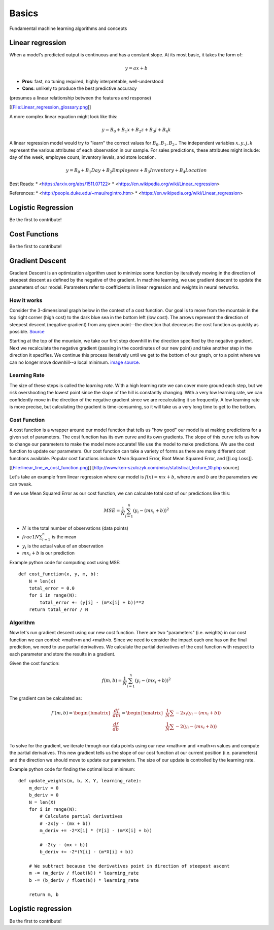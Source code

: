 .. _basics:

======
Basics
======

Fundamental machine learning algorithms and concepts


Linear regression
=================

When a model's predicted output is continuous and has a constant slope.
At its most basic, it takes the form of:

.. math::

  y = ax + b

* **Pros**: fast, no tuning required, highly interpretable, well-understood
* **Cons**: unlikely to produce the best predictive accuracy

(presumes a linear relationship between the features and response)

[[File:Linear_regression_glossary.png]]

A more complex linear equation might look like this:

.. math::

  y = B_0 + B_1 x + B_2 z + B_3 j + B_4 k

A linear regression model would try to "learn" the correct values for
:math:`B_0, B_1, B_2 ..` The independent variables :math:`x, y, j, k`
represent the various attributes of each observation in our sample. For
sales predictions, these attributes might include: day of the week, employee
count, inventory levels, and store location.

.. math::

  y = B_0 + B_1 Day + B_2 Employees + B_3 Inventory + B_4 Location

Best Reads:
* <https://arxiv.org/abs/1511.07122>
* <https://en.wikipedia.org/wiki/Linear_regression>

References:
* <http://people.duke.edu/~rnau/regintro.htm>
* <https://en.wikipedia.org/wiki/Linear_regression>

Logistic Regression
===================

Be the first to contribute!


Cost Functions
==============

Be the first to contribute!


Gradient Descent
================

Gradient Descent is an optimization algorithm used to minimize some function by iteratively moving in the direction of steepest descent as defined by the negative of the gradient. In machine learning, we use gradient descent to update the parameters of our model. Parameters refer to coefficients in linear regression and weights in neural networks.


How it works
------------

Consider the 3-dimensional graph below in the context of a cost function. Our goal is to move from the mountain in the top right corner (high cost) to the dark blue sea in the bottom left (low cost). The arrows represent the direction of steepest descent (negative gradient) from any given point--the direction that decreases the cost function as quickly as possible. `Source <http://www.adalta.it/Pages/-GoldenSoftware-Surfer-010.asp>`_

.. image:: images/gradient_descent.png
    :align: center

Starting at the top of the mountain, we take our first step downhill in the direction specified by the negative gradient. Next we recalculate the negative gradient (passing in the coordinates of our new point) and take another step in the direction it specifies. We continue this process iteratively until we get to the bottom of our graph, or to a point where we can no longer move downhill--a local minimum. `image source <https://youtu.be/5u0jaA3qAGk>`_.

.. image:: images/gradient_descent_demystified.png
    :align: center


Learning Rate
-------------

The size of these steps is called the *learning rate*. With a high learning rate we can cover more ground each step, but we risk overshooting the lowest point since the slope of the hill is constantly changing. With a very low learning rate, we can confidently move in the direction of the negative gradient since we are recalculating it so frequently. A low learning rate is more precise, but calculating the gradient is time-consuming, so it will take us a very long time to get to the bottom.


Cost Function
-------------

A cost function is a wrapper around our model function that tells us "how good" our model is at making predictions for a given set of parameters. The cost function has its own curve and its own gradients. The slope of this curve tells us how to change our parameters to make the model more accurate! We use the model to make predictions. We use the cost function to update our parameters. Our cost function can take a variety of forms as there are many different cost functions available. Popular cost functions include: Mean Squared Error, Root Mean Squared Error, and [[Log Loss]].

[[File:linear_line_w_cost_function.png]]
[http://www.ken-szulczyk.com/misc/statistical_lecture_10.php source]

Let's take an example from linear regression where our model is :math:`f(x) = mx + b`, where :math:`m` and :math:`b` are the parameters we can tweak.

If we use Mean Squared Error as our cost function, we can calculate total cost of our predictions like this:

.. math::

  MSE =  \frac{1}{N} \sum_{i=1}^{n} (y_i - (mx_i + b))^2

* :math:`N` is the total number of observations (data points)
* :math:`frac{1}{N} \sum_{i=1}^{n}` is the mean
* :math:`y_i` is the actual value of an observation
* :math:`mx_i + b` is our prediction

Example python code for computing cost using MSE:

::

  def cost_function(x, y, m, b):
      N = len(x)
      total_error = 0.0
      for i in range(N):
          total_error += (y[i] - (m*x[i] + b))**2
      return total_error / N


Algorithm
---------

Now let's run gradient descent using our new cost function. There are two "parameters" (i.e. weights) in our cost function we can control: <math>m and <math>b. Since we need to consider the impact each one has on the final prediction, we need to use partial derivatives. We calculate the partial derivatives of the cost function with respect to each parameter and store the results in a gradient.

Given the cost function:

.. math::

  f(m,b) =  \frac{1}{N} \sum_{i=1}^{n} (y_i - (mx_i + b))^2

The gradient can be calculated as:

.. math::

  f'(m,b) =
     \begin{bmatrix}
       \frac{df}{dm}\\
       \frac{df}{db}\\
      \end{bmatrix}
  =
     \begin{bmatrix}
       \frac{1}{N} \sum -2x_i(y_i - (mx_i + b)) \\
       \frac{1}{N} \sum -2(y_i - (mx_i + b)) \\
      \end{bmatrix}

To solve for the gradient, we iterate through our data points using our new <math>m and <math>n values and compute the partial derivatives. This new gradient tells us the slope of our cost function at our current position (i.e. parameters) and the direction we should move to update our parameters. The size of our update is controlled by the learning rate.


Example python code for finding the optimal local minimum:

::

  def update_weights(m, b, X, Y, learning_rate):
      m_deriv = 0
      b_deriv = 0
      N = len(X)
      for i in range(N):
          # Calculate partial derivatives
          # -2x(y - (mx + b))
          m_deriv += -2*X[i] * (Y[i] - (m*X[i] + b))

          # -2(y - (mx + b))
          b_deriv += -2*(Y[i] - (m*X[i] + b))

      # We subtract because the derivatives point in direction of steepest ascent
      m -= (m_deriv / float(N)) * learning_rate
      b -= (b_deriv / float(N)) * learning_rate

      return m, b




Logistic regression
===================

Be the first to contribute!

